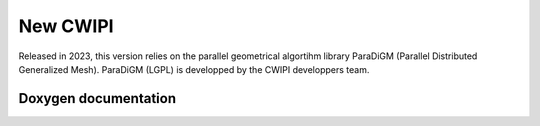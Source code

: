 .. _new_cwipi:

New CWIPI
#########

Released in 2023, this version relies on the parallel geometrical algortihm library ParaDiGM (Parallel Distributed Generalized
Mesh). ParaDiGM (LGPL) is developped by the CWIPI developpers team.

Doxygen documentation
=====================

.. doxygenfile:: cwp.h
   :project: cwipi

